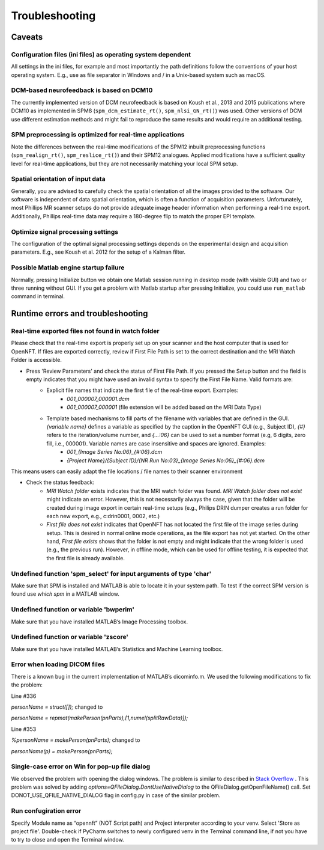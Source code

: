 .. _troubleshooting:

Troubleshooting
===============

Caveats
-------

Configuration files (ini files) as operating system dependent
+++++++++++++++++++++++++++++++++++++++++++++++++++++++++++++

All settings in the ini files, for example and most importantly the path definitions follow the conventions of your host operating system. E.g., use \ as file separator in Windows and / in a Unix-based system such as macOS.

DCM-based neurofeedback is based on DCM10
+++++++++++++++++++++++++++++++++++++++++

The currently implemented version of DCM neurofeedback is based on Koush et al., 2013 and 2015 publications where DCM10 as implemented in SPM8 (``spm_dcm_estimate_rt()``, ``spm_nlsi_GN_rt()``) was used. Other versions of DCM use different estimation methods and might fail to reproduce the same results and would require an additional testing.

SPM preprocessing is optimized for real-time applications
+++++++++++++++++++++++++++++++++++++++++++++++++++++++++

Note the differences between the real-time modifications of the SPM12 inbuilt preprocessing functions (``spm_realign_rt()``, ``spm_reslice_rt()``) and their SPM12 analogues. Applied modifications have a sufficient quality level for real-time applications, but they are not necessarily matching your local SPM setup.

Spatial orientation of input data
+++++++++++++++++++++++++++++++++

Generally, you are advised to carefully check the spatial orientation of all the images provided to the software. Our software is independent of data spatial orientation, which is often a function of acquisition parameters. Unfortunately, most Phillips MR scanner setups do not provide adequate image header information when performing a real-time export. Additionally, Phillips real-time data may require a 180-degree flip to match the proper EPI template.

Optimize signal processing settings
+++++++++++++++++++++++++++++++++++

The configuration of the optimal signal processing settings depends on the experimental design and acquisition parameters. E.g., see Koush et al. 2012 for the setup of a Kalman filter.

Possible Matlab engine startup failure
++++++++++++++++++++++++++++++++++++++

Normally, pressing Initialize button we obtain one Matlab session running in desktop mode (with visible GUI) and two or three running without GUI. If you get a problem with Matlab startup after pressing Initialize, you could use ``run_matlab`` command in terminal.

Runtime errors and troubleshooting
----------------------------------

Real-time exported files not found in watch folder
++++++++++++++++++++++++++++++++++++++++++++++++++

Please check that the real-time export is properly set up on your scanner and the host computer that is used for OpenNFT. If files are exported correctly, review if First File Path is set to the correct destination and the MRI Watch Folder is accessible.

- Press 'Review Parameters' and check the status of First File Path. If you pressed the Setup button and the field is empty indicates that you might have used an invalid syntax to specify the First File Name. Valid formats are:
    - Explicit file names that indicate the first file of the real-time export. Examples:
        - `001_000007_000001.dcm`
        - `001_000007_000001` (file extension will be added based on the MRI Data Type)
    - Template based mechanisms to fill parts of the filename with variables that are defined in the GUI. `{variable name}` defines a variable as specified by the caption in the OpenNFT GUI (e.g., Subject ID), `{#}` refers to the iteration/volume number, and `{…:06}` can be used to set a number format (e.g, 6 digits, zero fill, i.e., 000001). Variable names are case insensitive and spaces are ignored. Examples:
        - `001_{Image Series No:06}_{#:06}.dcm`
        - `{Project Name}/{Subject ID}/{NR Run No:03}_{Image Series No:06}_{#:06}.dcm`

This means users can easily adapt the file locations / file names to their scanner environment

- Check the status feedback:
    - `MRI Watch folder` exists indicates that the MRI watch folder was found. `MRI Watch folder does not exist` might indicate an error. However, this is not necessarily always the case, given that the folder will be created during image export in certain real-time setups (e.g., Philips DRIN dumper creates a run folder for each new export, e.g., c:\drin\0001, 0002, etc.)

    - `First file does not exist` indicates that OpenNFT has not located the first file of the image series during setup. This is desired in normal online mode operations, as the file export has not yet started. On the other hand, `First file exists` shows that the folder is not empty and might indicate that the wrong folder is used (e.g., the previous run). However, in offline mode, which can be used for offline testing, it is expected that the first file is already available.

Undefined function 'spm_select' for input arguments of type 'char'
++++++++++++++++++++++++++++++++++++++++++++++++++++++++++++++++++

Make sure that SPM is installed and MATLAB is able to locate it in your system path. To test if the correct SPM version is found use `which spm` in a MATLAB window.

Undefined function or variable 'bwperim'
++++++++++++++++++++++++++++++++++++++++

Make sure that you have installed MATLAB’s Image Processing toolbox.

Undefined function or variable 'zscore'
+++++++++++++++++++++++++++++++++++++++

Make sure that you have installed MATLAB’s Statistics and Machine Learning toolbox.

Error when loading DICOM files
++++++++++++++++++++++++++++++

There is a known bug in the current implementation of MATLAB’s dicominfo.m. We used the following modifications to fix the problem:

Line #336

`personName = struct([]);` changed to

`personName = repmat(makePerson(pnParts),[1,numel(splitRawData)]);`

Line #353

`%personName = makePerson(pnParts);` changed to

`personName(p) = makePerson(pnParts);`

.. _7_2_8:

Single-case error on Win for pop-up file dialog
+++++++++++++++++++++++++++++++++++++++++++++++

We observed the problem with opening the dialog windows. The problem is similar to described in `Stack Overflow <http://stackoverflow.com/questions/33145515/pythonw-exe-has-stopped-working-when-running-qfiledialog-getexistingdirectory>`_ . This problem was solved by adding `options=QFileDialog.DontUseNativeDialog` to the QFileDialog.getOpenFileName() call. Set DONOT_USE_QFILE_NATIVE_DIALOG flag in config.py in case of the similar problem.

.. _possible_error:

Run confugiration error
+++++++++++++++++++++++

Specify Module name as “opennft” (NOT Script path) and Project interpreter according to your venv. Select 'Store as project file'. Double-check if PyCharm switches to newly configured venv in the Terminal command line, if not you have to try to close and open the Terminal window.